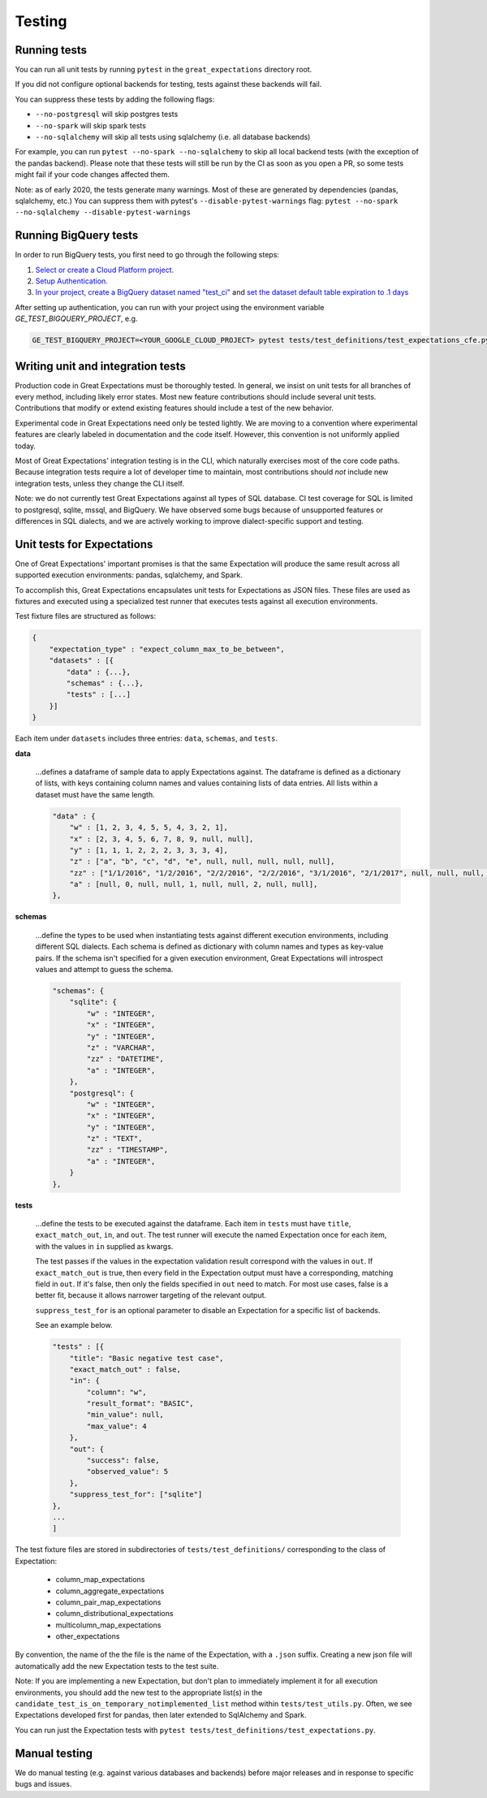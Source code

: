 .. _contributing_testing:


Testing
=======


.. _contributing_testing__running_tests:

Running tests
-------------

You can run all unit tests by running ``pytest`` in the ``great_expectations`` directory root.

.. #FIXME: Insert animated gif of normal behavior.

If you did not configure optional backends for testing, tests against these backends will fail.

.. #FIXME: Insert animated gif of breaking tests.

You can suppress these tests by adding the following flags:

- ``--no-postgresql`` will skip postgres tests
- ``--no-spark`` will skip spark tests
- ``--no-sqlalchemy`` will skip all tests using sqlalchemy (i.e. all database backends)

For example, you can run ``pytest --no-spark --no-sqlalchemy`` to skip all local backend tests (with the exception of the pandas backend). Please note that these tests will still be run by the CI as soon as you open a PR, so some tests might fail if your code changes affected them.

.. #FIXME: Insert animated gif with backend tests suppressed.

Note: as of early 2020, the tests generate many warnings. Most of these are generated by dependencies (pandas, sqlalchemy, etc.) You can suppress them with pytest's ``--disable-pytest-warnings`` flag: ``pytest --no-spark --no-sqlalchemy --disable-pytest-warnings``

.. #FIXME: Insert animated gif with warnings suppressed.

.. _contributing_testing__writing_unit_tests:

Running BigQuery tests
----------------------

In order to run BigQuery tests, you first need to go through the following steps:

1. `Select or create a Cloud Platform project.`_
2. `Setup Authentication.`_
3. `In your project, create a BigQuery dataset named "test_ci"`_ and `set the dataset default table expiration to .1 days`_

.. _Select or create a Cloud Platform project.: https://console.cloud.google.com/project
.. _Setup Authentication.: https://googleapis.dev/python/google-api-core/latest/auth.html
.. _`In your project, create a BigQuery dataset named "test_ci"`: https://cloud.google.com/bigquery/docs/datasets
.. _`set the dataset default table expiration to .1 days`: https://cloud.google.com/bigquery/docs/updating-datasets#table-expiration

After setting up authentication, you can run with your project using the environment variable `GE_TEST_BIGQUERY_PROJECT`, e.g.

.. code-block::

    GE_TEST_BIGQUERY_PROJECT=<YOUR_GOOGLE_CLOUD_PROJECT> pytest tests/test_definitions/test_expectations_cfe.py --bigquery --no-spark --no-postgresql -k bigquery

Writing unit and integration tests
----------------------------------

Production code in Great Expectations must be thoroughly tested. In general, we insist on unit tests for all branches of every method, including likely error states. Most new feature contributions should include several unit tests. Contributions that modify or extend existing features should include a test of the new behavior.

Experimental code in Great Expectations need only be tested lightly. We are moving to a convention where experimental features are clearly labeled in documentation and the code itself. However, this convention is not uniformly applied today.

Most of Great Expectations' integration testing is in the CLI, which naturally exercises most of the core code paths. Because integration tests require a lot of developer time to maintain, most contributions should *not* include new integration tests, unless they change the CLI itself.

Note: we do not currently test Great Expectations against all types of SQL database. CI test coverage for SQL is limited to postgresql, sqlite, mssql, and BigQuery. We have observed some bugs because of unsupported features or differences in SQL dialects, and we are actively working to improve dialect-specific support and testing.


Unit tests for Expectations
---------------------------

One of Great Expectations' important promises is that the same Expectation will produce the same result across all supported execution environments: pandas, sqlalchemy, and Spark.

To accomplish this, Great Expectations encapsulates unit tests for Expectations as JSON files. These files are used as fixtures and executed using a specialized test runner that executes tests against all execution environments.

Test fixture files are structured as follows:

.. code-block::

    {
        "expectation_type" : "expect_column_max_to_be_between",
        "datasets" : [{
            "data" : {...},
            "schemas" : {...},
            "tests" : [...]
        }]
    }

Each item under ``datasets`` includes three entries: ``data``, ``schemas``, and ``tests``.


**data**

    ...defines a dataframe of sample data to apply Expectations against. The dataframe is defined as a dictionary of lists, with keys containing column names and values containing lists of data entries. All lists within a dataset must have the same length.

    .. code-block::

        "data" : {
            "w" : [1, 2, 3, 4, 5, 5, 4, 3, 2, 1],
            "x" : [2, 3, 4, 5, 6, 7, 8, 9, null, null],
            "y" : [1, 1, 1, 2, 2, 2, 3, 3, 3, 4],
            "z" : ["a", "b", "c", "d", "e", null, null, null, null, null],
            "zz" : ["1/1/2016", "1/2/2016", "2/2/2016", "2/2/2016", "3/1/2016", "2/1/2017", null, null, null, null],
            "a" : [null, 0, null, null, 1, null, null, 2, null, null],
        },


**schemas**

    ...define the types to be used when instantiating tests against different execution environments, including different SQL dialects. Each schema is defined as dictionary with column names and types as key-value pairs. If the schema isn't specified for a given execution environment, Great Expectations will introspect values and attempt to guess the schema.

    .. code-block::

        "schemas": {
            "sqlite": {
                "w" : "INTEGER",
                "x" : "INTEGER",
                "y" : "INTEGER",
                "z" : "VARCHAR",
                "zz" : "DATETIME",
                "a" : "INTEGER",
            },
            "postgresql": {
                "w" : "INTEGER",
                "x" : "INTEGER",
                "y" : "INTEGER",
                "z" : "TEXT",
                "zz" : "TIMESTAMP",
                "a" : "INTEGER",
            }
        },

**tests**

    ...define the tests to be executed against the dataframe. Each item in ``tests`` must have ``title``, ``exact_match_out``, ``in``, and ``out``. The test runner will execute the named Expectation once for each item, with the values in ``in`` supplied as kwargs.

    The test passes if the values in the expectation validation result correspond with the values in ``out``. If ``exact_match_out`` is true, then every field in the Expectation output must have a corresponding, matching field in ``out``. If it's false, then only the fields specified in ``out`` need to match. For most use cases, false is a better fit, because it allows narrower targeting of the relevant output.

    ``suppress_test_for`` is an optional parameter to disable an Expectation for a specific list of backends.

    See an example below.

    .. code-block::

        "tests" : [{
            "title": "Basic negative test case",
            "exact_match_out" : false,
            "in": {
                "column": "w",
                "result_format": "BASIC",
                "min_value": null,
                "max_value": 4
            },
            "out": {
                "success": false,
                "observed_value": 5
            },
            "suppress_test_for": ["sqlite"]
        },
        ...
        ]

The test fixture files are stored in subdirectories of ``tests/test_definitions/`` corresponding to the class of Expectation:

    * column_map_expectations
    * column_aggregate_expectations
    * column_pair_map_expectations
    * column_distributional_expectations
    * multicolumn_map_expectations
    * other_expectations

By convention, the name of the the file is the name of the Expectation, with a ``.json`` suffix. Creating a new json file will automatically add the new Expectation tests to the test suite.

Note: If you are implementing a new Expectation, but don't plan to immediately implement it for all execution environments, you should add the new test to the appropriate list(s) in the ``candidate_test_is_on_temporary_notimplemented_list`` method within ``tests/test_utils.py``. Often, we see Expectations developed first for pandas, then later extended to SqlAlchemy and Spark.

You can run just the Expectation tests with ``pytest tests/test_definitions/test_expectations.py``.


.. Configuring integration tests


Manual testing
--------------

We do manual testing (e.g. against various databases and backends) before major releases and in response to specific bugs and issues.
